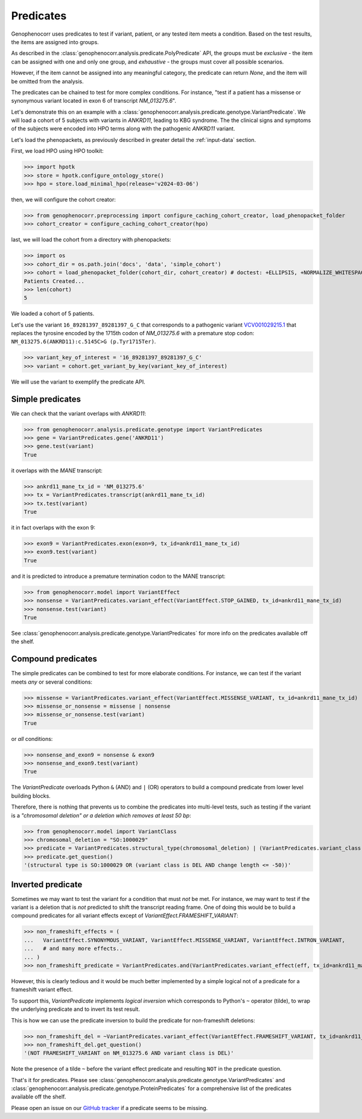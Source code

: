 .. _predicates:

==========
Predicates
==========

Genophenocorr uses predicates to test if variant, patient, or any tested item 
meets a condition. Based on the test results, the items are assigned into groups.

As described in the :class:`genophenocorr.analysis.predicate.PolyPredicate` API, 
the groups must be *exclusive* - the item can be assigned with one and only one group,
and *exhaustive* - the groups must cover all possible scenarios.

However, if the item cannot be assigned into any meaningful category, 
the predicate can return `None`, and the item will be omitted from the analysis.

The predicates can be chained to test for more complex conditions. 
For instance, "test if a patient has a missense or synonymous variant located in exon 6 of transcript `NM_013275.6`".

Let's demonstrate this on an example with a :class:`genophenocorr.analysis.predicate.genotype.VariantPredicate`.
We will load a cohort of 5 subjects with variants in *ANKRD11*, leading to KBG syndrome. 
The the clinical signs and symptoms of the subjects were encoded into HPO terms 
along with the pathogenic *ANKRD11* variant.

Let's load the phenopackets, as previously described in greater detail the :ref:`input-data` section.

First, we load HPO using HPO toolkit:

>>> import hpotk
>>> store = hpotk.configure_ontology_store()
>>> hpo = store.load_minimal_hpo(release='v2024-03-06')

then, we will configure the cohort creator:

>>> from genophenocorr.preprocessing import configure_caching_cohort_creator, load_phenopacket_folder
>>> cohort_creator = configure_caching_cohort_creator(hpo)

last, we will load the cohort from a directory with phenopackets:

>>> import os
>>> cohort_dir = os.path.join('docs', 'data', 'simple_cohort')
>>> cohort = load_phenopacket_folder(cohort_dir, cohort_creator) # doctest: +ELLIPSIS, +NORMALIZE_WHITESPACE
Patients Created...
>>> len(cohort)
5

We loaded a cohort of 5 patients.

Let's use the variant ``16_89281397_89281397_G_C`` that corresponds 
to a pathogenic variant `VCV001029215.1 <https://www.ncbi.nlm.nih.gov/clinvar/variation/1029215/>`_ 
that replaces the tyrosine encoded by the 1715th codon of `NM_013275.6` with a premature stop codon: ``NM_013275.6(ANKRD11):c.5145C>G (p.Tyr1715Ter)``.

>>> variant_key_of_interest = '16_89281397_89281397_G_C'
>>> variant = cohort.get_variant_by_key(variant_key_of_interest)

We will use the variant to exemplify the predicate API.

Simple predicates
*****************

We can check that the variant overlaps with *ANKRD11*:

>>> from genophenocorr.analysis.predicate.genotype import VariantPredicates
>>> gene = VariantPredicates.gene('ANKRD11')
>>> gene.test(variant)
True

it overlaps with the *MANE* transcript:

>>> ankrd11_mane_tx_id = 'NM_013275.6'
>>> tx = VariantPredicates.transcript(ankrd11_mane_tx_id)
>>> tx.test(variant)
True

it in fact overlaps with the exon 9:

>>> exon9 = VariantPredicates.exon(exon=9, tx_id=ankrd11_mane_tx_id)
>>> exon9.test(variant)
True

and it is predicted to introduce a premature termination codon to the MANE transcript:

>>> from genophenocorr.model import VariantEffect
>>> nonsense = VariantPredicates.variant_effect(VariantEffect.STOP_GAINED, tx_id=ankrd11_mane_tx_id)
>>> nonsense.test(variant)
True

See :class:`genophenocorr.analysis.predicate.genotype.VariantPredicates` 
for more info on the predicates available off the shelf.


Compound predicates
*******************

The simple predicates can be combined to test for more elaborate conditions.
For instance, we can test if the variant meets *any* or several conditions:

>>> missense = VariantPredicates.variant_effect(VariantEffect.MISSENSE_VARIANT, tx_id=ankrd11_mane_tx_id)
>>> missense_or_nonsense = missense | nonsense
>>> missense_or_nonsense.test(variant)
True

or *all* conditions:

>>> nonsense_and_exon9 = nonsense & exon9
>>> nonsense_and_exon9.test(variant)
True

The `VariantPredicate` overloads Python ``&`` (AND) and ``|`` (OR) operators to build a compound predicate from lower level building blocks.

Therefore, there is nothing that prevents us to combine the predicates into multi-level tests, 
such as testing if the variant is a *"chromosomal deletion" or a deletion which removes at least 50 bp*:

>>> from genophenocorr.model import VariantClass
>>> chromosomal_deletion = "SO:1000029"
>>> predicate = VariantPredicates.structural_type(chromosomal_deletion) | (VariantPredicates.variant_class(VariantClass.DEL) & VariantPredicates.change_length("<=", -50))
>>> predicate.get_question()
'(structural type is SO:1000029 OR (variant class is DEL AND change length <= -50))'


Inverted predicate
******************

Sometimes we may want to test the variant for a condition that must *not* be met.
For instance, we may want to test if the variant is a deletion 
that is *not* predicted to shift the transcript reading frame.
One of doing this would be to build a compound predicates 
for all variant effects except of `VariantEffect.FRAMESHIFT_VARIANT`:

>>> non_frameshift_effects = (
...   VariantEffect.SYNONYMOUS_VARIANT, VariantEffect.MISSENSE_VARIANT, VariantEffect.INTRON_VARIANT,
...   # and many more effects..
... )
>>> non_frameshift_predicate = VariantPredicates.and(VariantPredicates.variant_effect(eff, tx_id=ankrd11_mane_tx_id) for eff in non_frameshift_effects)

However, this is clearly tedious and it would be much better implemented 
by a simple logical not of a predicate for a frameshift variant effect.

To support this, `VariantPredicate` implements *logical inversion* 
which corresponds to Python's ``~`` operator (tilde), to wrap
the underlying predicate and to invert its test result.

This is how we can use the predicate inversion to build the predicate for non-frameshift deletions:

>>> non_frameshift_del = ~VariantPredicates.variant_effect(VariantEffect.FRAMESHIFT_VARIANT, tx_id=ankrd11_mane_tx_id) & VariantPredicates.variant_class(VariantClass.DEL)
>>> non_frameshift_del.get_question()
'(NOT FRAMESHIFT_VARIANT on NM_013275.6 AND variant class is DEL)'

Note the presence of a tilde ``~`` before the variant effect predicate and resulting ``NOT`` in the predicate question.


That's it for predicates. Please see :class:`genophenocorr.analysis.predicate.genotype.VariantPredicates` 
and :class:`genophenocorr.analysis.predicate.genotype.ProteinPredicates` 
for a comprehensive list of the predicates available off the shelf.

Please open an issue on our `GitHub tracker <https://github.com/monarch-initiative/genophenocorr/issues>`_ if a predicate seems to be missing.
